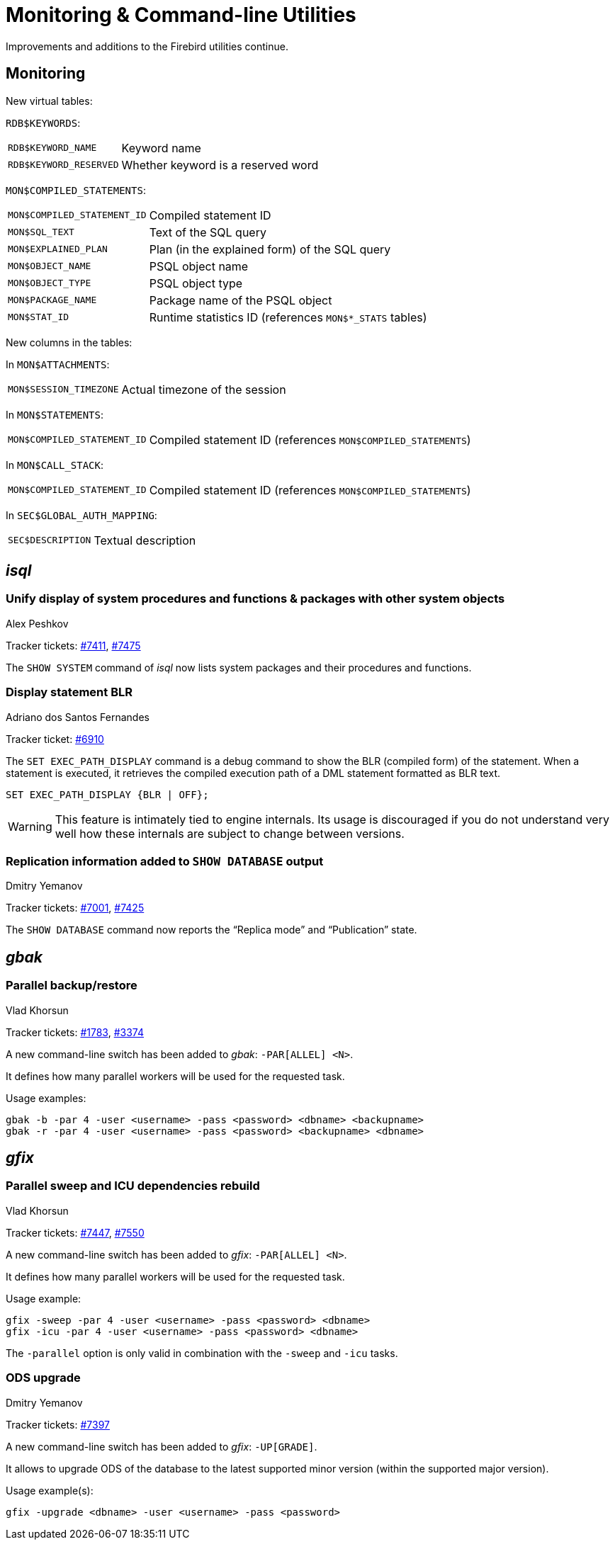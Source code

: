 [[rnfb50-util]]
= Monitoring & Command-line Utilities

Improvements and additions to the Firebird utilities continue.

[[rnfb50-util-mon]]
== Monitoring

New virtual tables: 

`RDB$KEYWORDS`:

[horizontal]
`RDB$KEYWORD_NAME`:: Keyword name
`RDB$KEYWORD_RESERVED`:: Whether keyword is a reserved word

`MON$COMPILED_STATEMENTS`:

[horizontal]
`MON$COMPILED_STATEMENT_ID`:: Compiled statement ID
`MON$SQL_TEXT`:: Text of the SQL query
`MON$EXPLAINED_PLAN`:: Plan (in the explained form) of the SQL query
`MON$OBJECT_NAME`:: PSQL object name
`MON$OBJECT_TYPE`:: PSQL object type
`MON$PACKAGE_NAME`:: Package name of the PSQL object
`MON$STAT_ID`:: Runtime statistics ID (references `MON$*_STATS` tables)

New columns in the tables: 

In `MON$ATTACHMENTS`:

[horizontal]
`MON$SESSION_TIMEZONE`:: Actual timezone of the session

In `MON$STATEMENTS`:

[horizontal]
`MON$COMPILED_STATEMENT_ID`:: Compiled statement ID (references `MON$COMPILED_STATEMENTS`)

In `MON$CALL_STACK`:

[horizontal]
`MON$COMPILED_STATEMENT_ID`:: Compiled statement ID (references `MON$COMPILED_STATEMENTS`)

In `SEC$GLOBAL_AUTH_MAPPING`:

[horizontal]
`SEC$DESCRIPTION`:: Textual description

[[rnfb50-util-isql]]
== _isql_

[[rnfb50-utils-show-system-proc]]
=== Unify display of system procedures and functions & packages with other system objects
Alex Peshkov

Tracker tickets: https://github.com/FirebirdSQL/firebird/issues/7411[#7411], https://github.com/FirebirdSQL/firebird/issues/7475[#7475]

The `SHOW SYSTEM` command of _isql_ now lists system packages and their procedures and functions.

[[rnfb50-utils-exec-path-blr]]
=== Display statement BLR
Adriano dos Santos Fernandes

Tracker ticket: https://github.com/FirebirdSQL/firebird/issues/6910[#6910]

The `SET EXEC_PATH_DISPLAY` command is a debug command to show the BLR (compiled form) of the statement.
When a statement is executed, it retrieves the compiled execution path of a DML statement formatted as BLR text.

[listing]
----
SET EXEC_PATH_DISPLAY {BLR | OFF};
----

[WARNING]
====
This feature is intimately tied to engine internals.
Its usage is discouraged if you do not understand very well how these internals are subject to change between versions.
====

=== Replication information added to `SHOW DATABASE` output
Dmitry Yemanov

Tracker tickets: https://github.com/FirebirdSQL/firebird/issues/7001[#7001], https://github.com/FirebirdSQL/firebird/issues/7425[#7425]

The `SHOW DATABASE` command now reports the "`Replica mode`" and "`Publication`" state.

[[rnfb50-utils-gbak]]
== _gbak_

[[rnfb50-utils-gbak-parallel]]
=== Parallel backup/restore
Vlad Khorsun

Tracker tickets: https://github.com/FirebirdSQL/firebird/issues/1783[#1783],
https://github.com/FirebirdSQL/firebird/issues/3374[#3374]

A new command-line switch has been added to _gbak_: `-PAR[ALLEL] <N>`.

It defines how many parallel workers will be used for the requested task.

Usage examples:

[source]
----
gbak -b -par 4 -user <username> -pass <password> <dbname> <backupname>
gbak -r -par 4 -user <username> -pass <password> <backupname> <dbname>
----

[[rnfb50-utils-gfix]]
== _gfix_

[[rnfb50-utils-gfix-parallel]]
=== Parallel sweep and ICU dependencies rebuild
Vlad Khorsun

Tracker tickets: https://github.com/FirebirdSQL/firebird/issues/7447[#7447], https://github.com/FirebirdSQL/firebird/issues/7550[#7550]

A new command-line switch has been added to _gfix_: `-PAR[ALLEL] <N>`.

It defines how many parallel workers will be used for the requested task.

Usage example:

[source]
----
gfix -sweep -par 4 -user <username> -pass <password> <dbname>
gfix -icu -par 4 -user <username> -pass <password> <dbname>
----

The `-parallel` option is only valid in combination with the `-sweep` and `-icu` tasks.

[[rnfb50-utils-gfix-upgrade]]
=== ODS upgrade
Dmitry Yemanov

Tracker tickets: https://github.com/FirebirdSQL/firebird/pull/7397[#7397]

A new command-line switch has been added to _gfix_: `-UP[GRADE]`.

It allows to upgrade ODS of the database to the latest supported minor version (within the supported major version).

Usage example(s):

[source]
----
gfix -upgrade <dbname> -user <username> -pass <password>
----
